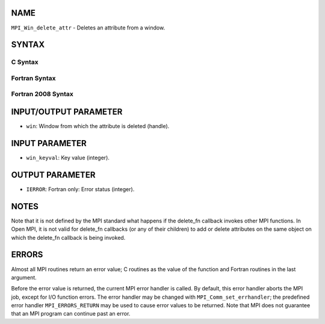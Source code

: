 NAME
----

``MPI_Win_delete_attr`` - Deletes an attribute from a window.

SYNTAX
------

C Syntax
~~~~~~~~

.. code-block:: c
   :linenos:

   #include <mpi.h>
   int MPI_Win_delete_attr(MPI_Win win, int win_keyval)

Fortran Syntax
~~~~~~~~~~~~~~

.. code-block:: fortran
   :linenos:

   USE MPI
   ! or the older form: INCLUDE 'mpif.h'
   MPI_WIN_DELETE_ATTR(WIN, WIN_KEYVAL, IERROR)
   	INTEGER WIN, WIN_KEYVAL, IERROR

Fortran 2008 Syntax
~~~~~~~~~~~~~~~~~~~

.. code-block:: fortran
   :linenos:

   USE mpi_f08
   MPI_Win_delete_attr(win, win_keyval, ierror)
   	TYPE(MPI_Win), INTENT(IN) :: win
   	INTEGER, INTENT(IN) :: win_keyval
   	INTEGER, OPTIONAL, INTENT(OUT) :: ierror

INPUT/OUTPUT PARAMETER
----------------------

* ``win``: Window from which the attribute is deleted (handle). 

INPUT PARAMETER
---------------

* ``win_keyval``: Key value (integer). 

OUTPUT PARAMETER
----------------

* ``IERROR``: Fortran only: Error status (integer). 

NOTES
-----

Note that it is not defined by the MPI standard what happens if the
delete_fn callback invokes other MPI functions. In Open MPI, it is not
valid for delete_fn callbacks (or any of their children) to add or
delete attributes on the same object on which the delete_fn callback is
being invoked.

ERRORS
------

Almost all MPI routines return an error value; C routines as the value
of the function and Fortran routines in the last argument.

Before the error value is returned, the current MPI error handler is
called. By default, this error handler aborts the MPI job, except for
I/O function errors. The error handler may be changed with
``MPI_Comm_set_errhandler``; the predefined error handler ``MPI_ERRORS_RETURN``
may be used to cause error values to be returned. Note that MPI does not
guarantee that an MPI program can continue past an error.

